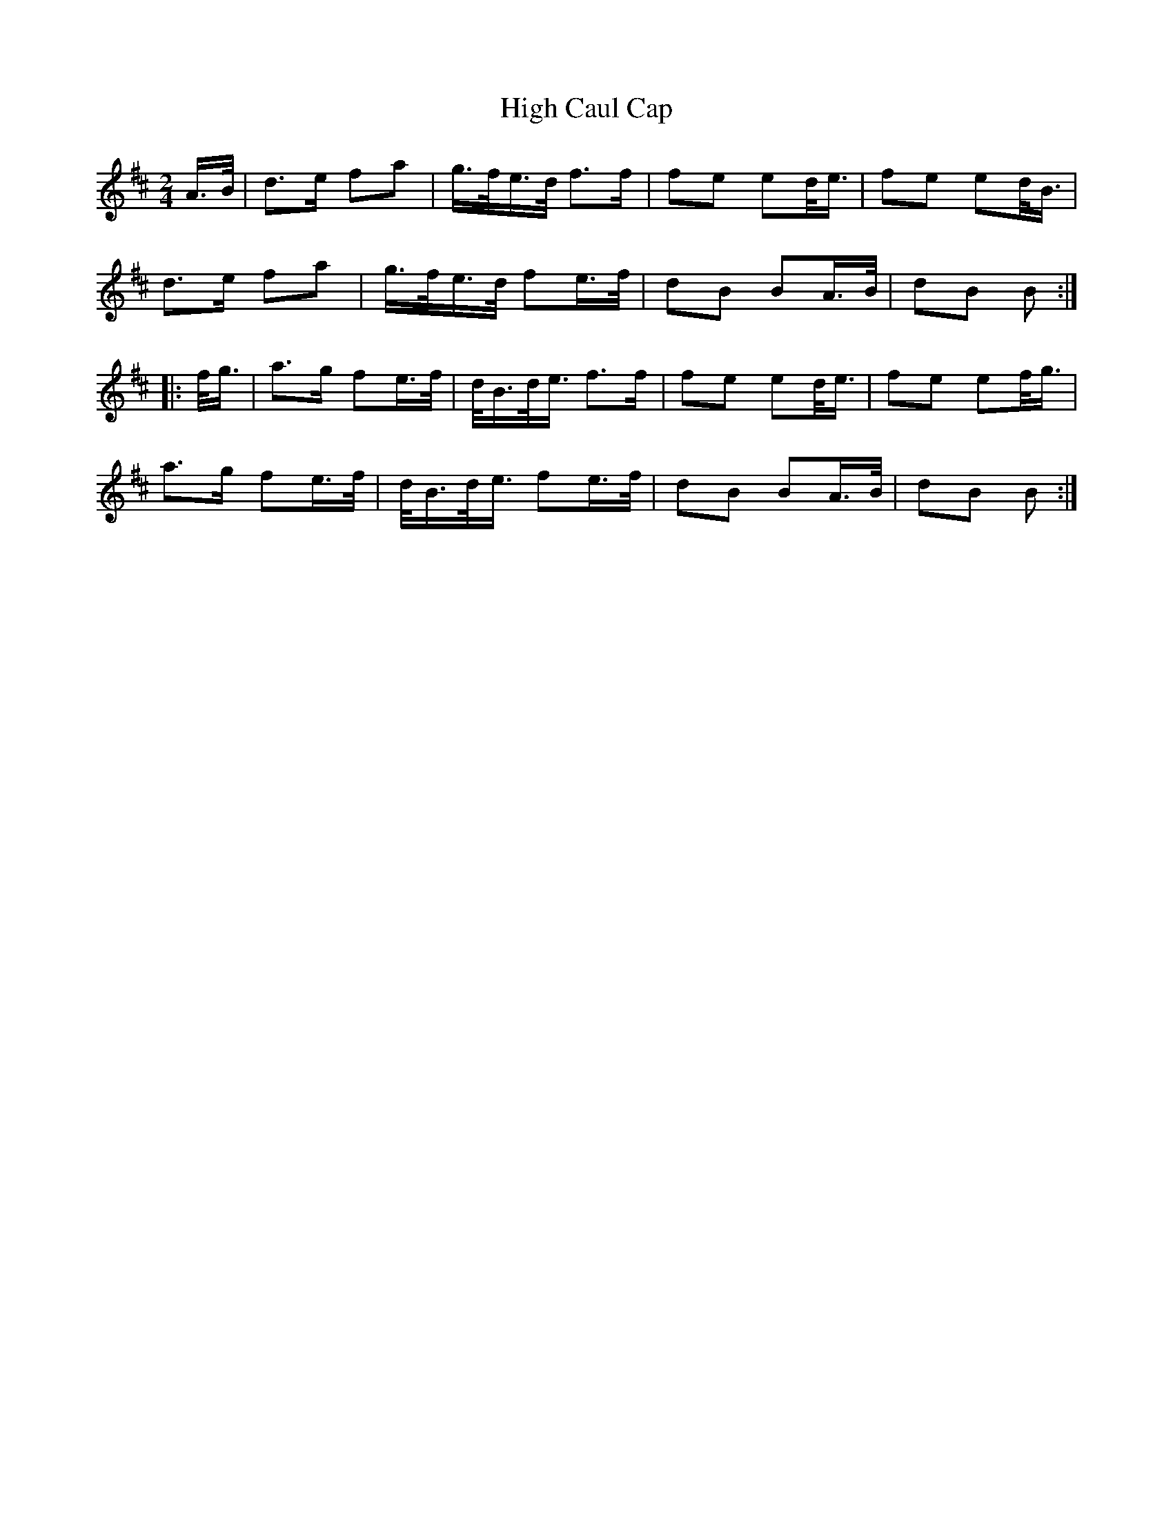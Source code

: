 X: 17341
T: High Caul Cap
R: polka
M: 2/4
K: Dmajor
A>B|d3e f2a2|g>fe>d f3f|f2e2 e2d<e|f2e2 e2d<B|
d3e f2a2|g>fe>d f2e>f|d2B2 B2A>B|d2B2 B2:|
|:f<g|a3g f2e>f|d<Bd<e f3f|f2e2 e2d<e|f2e2 e2f<g|
a3g f2e>f|d<Bd<e f2e>f|d2B2 B2A>B|d2B2 B2:|

